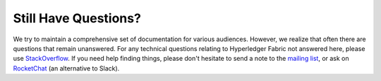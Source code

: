 Still Have Questions?
=====================

We try to maintain a comprehensive set of documentation for various
audiences. However, we realize that often there are questions that
remain unanswered. For any technical questions relating to Hyperledger
Fabric not answered here, please use
`StackOverflow <http://stackoverflow.com/questions/tagged/hyperledger>`__.
If you need help finding things, please don't hesitate to send a note to
the `mailing
list <http://lists.hyperledger.org/mailman/listinfo/hyperledger-fabric>`__,
or ask on `RocketChat <https://chat.hyperledger.org/>`__ (an
alternative to Slack).

.. Licensed under Creative Commons Attribution 4.0 International License
   https://creativecommons.org/licenses/by/4.0/

